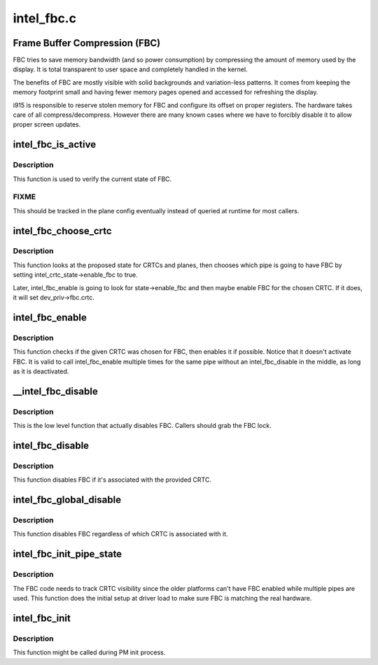 .. -*- coding: utf-8; mode: rst -*-

===========
intel_fbc.c
===========


.. _`frame-buffer-compression--fbc-`:

Frame Buffer Compression (FBC)
==============================

FBC tries to save memory bandwidth (and so power consumption) by
compressing the amount of memory used by the display. It is total
transparent to user space and completely handled in the kernel.

The benefits of FBC are mostly visible with solid backgrounds and
variation-less patterns. It comes from keeping the memory footprint small
and having fewer memory pages opened and accessed for refreshing the display.

i915 is responsible to reserve stolen memory for FBC and configure its
offset on proper registers. The hardware takes care of all
compress/decompress. However there are many known cases where we have to
forcibly disable it to allow proper screen updates.



.. _`intel_fbc_is_active`:

intel_fbc_is_active
===================

.. c:function:: bool intel_fbc_is_active (struct drm_i915_private *dev_priv)

    Is FBC active?

    :param struct drm_i915_private \*dev_priv:
        i915 device instance



.. _`intel_fbc_is_active.description`:

Description
-----------

This function is used to verify the current state of FBC.



.. _`intel_fbc_is_active.fixme`:

FIXME
-----

This should be tracked in the plane config eventually
instead of queried at runtime for most callers.



.. _`intel_fbc_choose_crtc`:

intel_fbc_choose_crtc
=====================

.. c:function:: void intel_fbc_choose_crtc (struct drm_i915_private *dev_priv, struct drm_atomic_state *state)

    select a CRTC to enable FBC on

    :param struct drm_i915_private \*dev_priv:
        i915 device instance

    :param struct drm_atomic_state \*state:
        the atomic state structure



.. _`intel_fbc_choose_crtc.description`:

Description
-----------

This function looks at the proposed state for CRTCs and planes, then chooses
which pipe is going to have FBC by setting intel_crtc_state->enable_fbc to
true.

Later, intel_fbc_enable is going to look for state->enable_fbc and then maybe
enable FBC for the chosen CRTC. If it does, it will set dev_priv->fbc.crtc.



.. _`intel_fbc_enable`:

intel_fbc_enable
================

.. c:function:: void intel_fbc_enable (struct intel_crtc *crtc)

    :param struct intel_crtc \*crtc:
        the CRTC



.. _`intel_fbc_enable.description`:

Description
-----------

This function checks if the given CRTC was chosen for FBC, then enables it if
possible. Notice that it doesn't activate FBC. It is valid to call
intel_fbc_enable multiple times for the same pipe without an
intel_fbc_disable in the middle, as long as it is deactivated.



.. _`__intel_fbc_disable`:

__intel_fbc_disable
===================

.. c:function:: void __intel_fbc_disable (struct drm_i915_private *dev_priv)

    disable FBC

    :param struct drm_i915_private \*dev_priv:
        i915 device instance



.. _`__intel_fbc_disable.description`:

Description
-----------

This is the low level function that actually disables FBC. Callers should
grab the FBC lock.



.. _`intel_fbc_disable`:

intel_fbc_disable
=================

.. c:function:: void intel_fbc_disable (struct intel_crtc *crtc)

    disable FBC if it's associated with crtc

    :param struct intel_crtc \*crtc:
        the CRTC



.. _`intel_fbc_disable.description`:

Description
-----------

This function disables FBC if it's associated with the provided CRTC.



.. _`intel_fbc_global_disable`:

intel_fbc_global_disable
========================

.. c:function:: void intel_fbc_global_disable (struct drm_i915_private *dev_priv)

    globally disable FBC

    :param struct drm_i915_private \*dev_priv:
        i915 device instance



.. _`intel_fbc_global_disable.description`:

Description
-----------

This function disables FBC regardless of which CRTC is associated with it.



.. _`intel_fbc_init_pipe_state`:

intel_fbc_init_pipe_state
=========================

.. c:function:: void intel_fbc_init_pipe_state (struct drm_i915_private *dev_priv)

    initialize FBC's CRTC visibility tracking

    :param struct drm_i915_private \*dev_priv:
        i915 device instance



.. _`intel_fbc_init_pipe_state.description`:

Description
-----------

The FBC code needs to track CRTC visibility since the older platforms can't
have FBC enabled while multiple pipes are used. This function does the
initial setup at driver load to make sure FBC is matching the real hardware.



.. _`intel_fbc_init`:

intel_fbc_init
==============

.. c:function:: void intel_fbc_init (struct drm_i915_private *dev_priv)

    Initialize FBC

    :param struct drm_i915_private \*dev_priv:
        the i915 device



.. _`intel_fbc_init.description`:

Description
-----------

This function might be called during PM init process.

